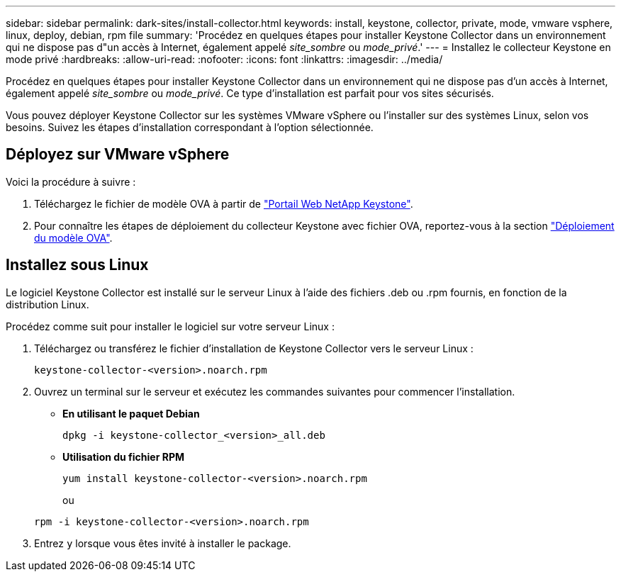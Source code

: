 ---
sidebar: sidebar 
permalink: dark-sites/install-collector.html 
keywords: install, keystone, collector, private, mode, vmware vsphere, linux, deploy, debian, rpm file 
summary: 'Procédez en quelques étapes pour installer Keystone Collector dans un environnement qui ne dispose pas d"un accès à Internet, également appelé _site_sombre_ ou _mode_privé_.' 
---
= Installez le collecteur Keystone en mode privé
:hardbreaks:
:allow-uri-read: 
:nofooter: 
:icons: font
:linkattrs: 
:imagesdir: ../media/


[role="lead"]
Procédez en quelques étapes pour installer Keystone Collector dans un environnement qui ne dispose pas d'un accès à Internet, également appelé _site_sombre_ ou _mode_privé_. Ce type d'installation est parfait pour vos sites sécurisés.

Vous pouvez déployer Keystone Collector sur les systèmes VMware vSphere ou l'installer sur des systèmes Linux, selon vos besoins. Suivez les étapes d'installation correspondant à l'option sélectionnée.



== Déployez sur VMware vSphere

Voici la procédure à suivre :

. Téléchargez le fichier de modèle OVA à partir de https://keystone.netapp.com/downloads/KeystoneCollector-latest.ova["Portail Web NetApp Keystone"].
. Pour connaître les étapes de déploiement du collecteur Keystone avec fichier OVA, reportez-vous à la section link:../installation/vapp-installation.html#deploying-the-ova-template["Déploiement du modèle OVA"].




== Installez sous Linux

Le logiciel Keystone Collector est installé sur le serveur Linux à l'aide des fichiers .deb ou .rpm fournis, en fonction de la distribution Linux.

Procédez comme suit pour installer le logiciel sur votre serveur Linux :

. Téléchargez ou transférez le fichier d'installation de Keystone Collector vers le serveur Linux :
+
`keystone-collector-<version>.noarch.rpm`

. Ouvrez un terminal sur le serveur et exécutez les commandes suivantes pour commencer l'installation.
+
** *En utilisant le paquet Debian*
+
`dpkg -i keystone-collector_<version>_all.deb`

** *Utilisation du fichier RPM*
+
`yum install keystone-collector-<version>.noarch.rpm`

+
ou

+
`rpm -i keystone-collector-<version>.noarch.rpm`



. Entrez `y` lorsque vous êtes invité à installer le package.


